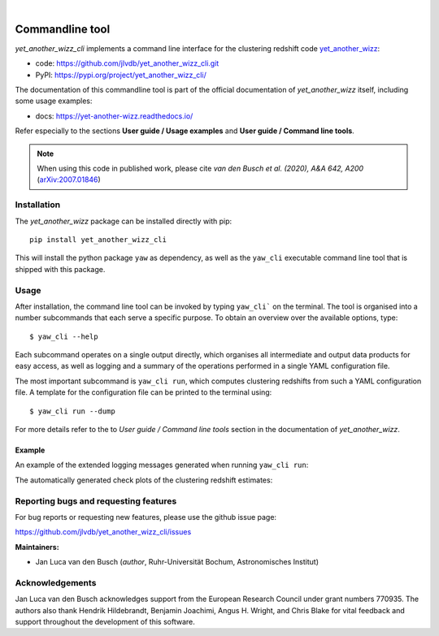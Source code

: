 .. image:: https://github.com/jlvdb/yet_another_wizz/blob/main/docs/source/_static/logo-dark.png?raw=true
    :width: 1000
    :alt: yet_another_wizz
|
.. image:: https://img.shields.io/pypi/v/yet_another_wizz_cli?logo=pypi&logoColor=blue
    :target: https://pypi.org/project/yet_another_wizz_cli/
.. image:: https://github.com/jlvdb/yet_another_wizz_cli/actions/workflows/run-tests.yml/badge.svg
    :target: https://github.com/jlvdb/yet_another_wizz_cli/actions/workflows/run-tests.yml
.. image:: https://codecov.io/gh/jlvdb/yet_another_wizz_cli/branch/main/graph/badge.svg?token=PC41ME2AR8
    :target: https://codecov.io/gh/jlvdb/yet_another_wizz_cli
.. image:: https://img.shields.io/badge/code%20style-black-000000.svg
    :target: https://github.com/psf/black
.. image:: https://img.shields.io/badge/%20imports-isort-%231674b1?style=flat&labelColor=ef8336
    :target: https://pycqa.github.io/isort/


Commandline tool
================

*yet_another_wizz_cli* implements a command line interface for the clustering
redshift code `yet_another_wizz <https://github.com/jlvdb/yet_another_wizz>`_:

- code: https://github.com/jlvdb/yet_another_wizz_cli.git
- PyPI: https://pypi.org/project/yet_another_wizz_cli/

The documentation of this commandline tool is part of the official documentation
of *yet_another_wizz* itself, including some usage examples:

- docs: https://yet-another-wizz.readthedocs.io/

Refer especially to the sections **User guide / Usage examples** and
**User guide / Command line tools**.

.. Note::
    When using this code in published work, please cite
    *van den Busch et al. (2020), A&A 642, A200*
    (`arXiv:2007.01846 <https://arxiv.org/abs/2007.01846>`_)


Installation
------------

The *yet_another_wizz* package can be installed directly with pip::

    pip install yet_another_wizz_cli

This will install the python package ``yaw`` as dependency, as well as the
``yaw_cli`` executable command line tool that is shipped with this package.


Usage
-----

After installation, the command line tool can be invoked by typing ``yaw_cli```
on the terminal. The tool is organised into a number subcommands that each
serve a specific purpose. To obtain an overview over the available options,
type::

    $ yaw_cli --help

Each subcommand operates on a single output directly, which organises all
intermediate and output data products for easy access, as well as logging and
a summary of the operations performed in a single YAML configuration file.

The most important subcommand is ``yaw_cli run``, which computes clustering
redshifts from such a YAML configuration file. A template for the configuration
file can be printed to the terminal using::

    $ yaw_cli run --dump

For more details refer to the to *User guide / Command line tools* section in
the documentation of *yet_another_wizz*.

Example
~~~~~~~

An example of the extended logging messages generated when running
``yaw_cli run``:

.. image:: https://raw.githubusercontent.com/jlvdb/asciinema_editor/main/examples/yaw_cli_small.gif
    :width: 800
    :alt: yet_another_wizz_cli example run

The automatically generated check plots of the clustering redshift estimates:

.. image:: https://raw.githubusercontent.com/jlvdb/yet_another_wizz_cli/main/data/nz_estimate.png
    :width: 800
    :alt: yet_another_wizz_cli example output


Reporting bugs and requesting features
--------------------------------------

For bug reports or requesting new features, please use the github issue page:

https://github.com/jlvdb/yet_another_wizz_cli/issues


**Maintainers:**

- Jan Luca van den Busch
  (*author*, Ruhr-Universität Bochum, Astronomisches Institut)


Acknowledgements
----------------

Jan Luca van den Busch acknowledges support from the European Research Council
under grant numbers 770935. The authors also thank Hendrik Hildebrandt,
Benjamin Joachimi, Angus H. Wright, and Chris Blake for vital feedback and
support throughout the development of this software.
